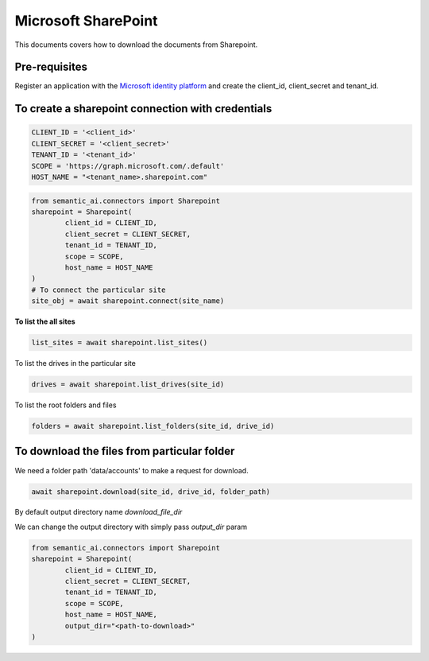Microsoft SharePoint
====================

This documents covers how to download the documents from Sharepoint.

Pre-requisites
--------------

Register an application with the `Microsoft identity platform <https://learn.microsoft.com/en-us/azure/active-directory/develop/quickstart-register-app>`_ and create the client_id, client_secret and tenant_id.

To create a sharepoint connection with credentials
--------------------------------------------------

.. code-block:: python

    CLIENT_ID = '<client_id>'
    CLIENT_SECRET = '<client_secret>'
    TENANT_ID = '<tenant_id>'
    SCOPE = 'https://graph.microsoft.com/.default'
    HOST_NAME = "<tenant_name>.sharepoint.com"

.. code-block:: python

    from semantic_ai.connectors import Sharepoint
    sharepoint = Sharepoint(
            client_id = CLIENT_ID,
            client_secret = CLIENT_SECRET,
            tenant_id = TENANT_ID,
            scope = SCOPE,
            host_name = HOST_NAME
    )
    # To connect the particular site
    site_obj = await sharepoint.connect(site_name)

**To list the all sites**

.. code-block:: python

    list_sites = await sharepoint.list_sites()

To list the drives in the particular site

.. code-block:: python

    drives = await sharepoint.list_drives(site_id)

To list the root folders and files

.. code-block:: python

    folders = await sharepoint.list_folders(site_id, drive_id)

To download the files from particular folder
--------------------------------------------
We need a folder path 'data/accounts' to make a request for download.

.. code-block:: python

    await sharepoint.download(site_id, drive_id, folder_path)

By default output directory name `download_file_dir`

We can change the output directory with simply pass `output_dir` param

.. code-block:: python

    from semantic_ai.connectors import Sharepoint
    sharepoint = Sharepoint(
            client_id = CLIENT_ID,
            client_secret = CLIENT_SECRET,
            tenant_id = TENANT_ID,
            scope = SCOPE,
            host_name = HOST_NAME,
            output_dir="<path-to-download>"
    )

